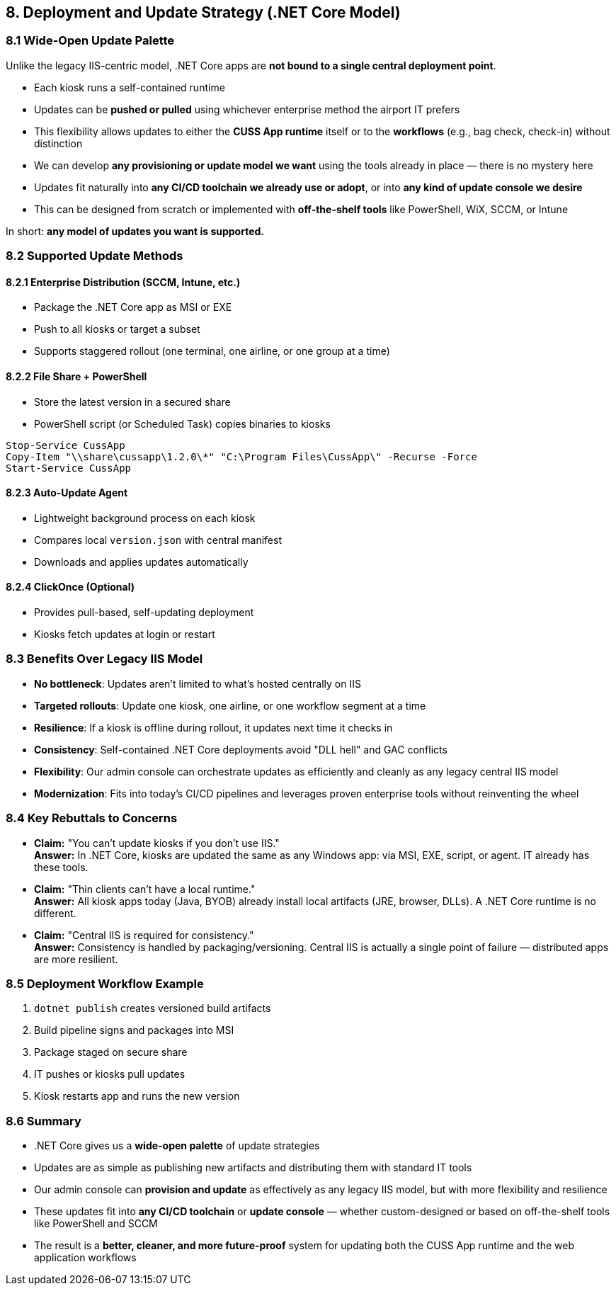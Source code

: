 == 8. Deployment and Update Strategy (.NET Core Model)

=== 8.1 Wide-Open Update Palette

Unlike the legacy IIS-centric model, .NET Core apps are *not bound to a single central deployment point*.

* Each kiosk runs a self-contained runtime
* Updates can be *pushed or pulled* using whichever enterprise method the airport IT prefers
* This flexibility allows updates to either the *CUSS App runtime* itself or to the *workflows* (e.g., bag check, check-in) without distinction
* We can develop *any provisioning or update model we want* using the tools already in place — there is no mystery here
* Updates fit naturally into *any CI/CD toolchain we already use or adopt*, or into *any kind of update console we desire*
* This can be designed from scratch or implemented with *off-the-shelf tools* like PowerShell, WiX, SCCM, or Intune

In short: *any model of updates you want is supported.*

=== 8.2 Supported Update Methods

==== 8.2.1 Enterprise Distribution (SCCM, Intune, etc.)
* Package the .NET Core app as MSI or EXE
* Push to all kiosks or target a subset
* Supports staggered rollout (one terminal, one airline, or one group at a time)

==== 8.2.2 File Share + PowerShell
* Store the latest version in a secured share
* PowerShell script (or Scheduled Task) copies binaries to kiosks

[source,powershell]
----
Stop-Service CussApp
Copy-Item "\\share\cussapp\1.2.0\*" "C:\Program Files\CussApp\" -Recurse -Force
Start-Service CussApp
----

==== 8.2.3 Auto-Update Agent
* Lightweight background process on each kiosk
* Compares local `version.json` with central manifest
* Downloads and applies updates automatically

==== 8.2.4 ClickOnce (Optional)
* Provides pull-based, self-updating deployment
* Kiosks fetch updates at login or restart

=== 8.3 Benefits Over Legacy IIS Model

* *No bottleneck*: Updates aren't limited to what's hosted centrally on IIS
* *Targeted rollouts*: Update one kiosk, one airline, or one workflow segment at a time
* *Resilience*: If a kiosk is offline during rollout, it updates next time it checks in
* *Consistency*: Self-contained .NET Core deployments avoid "DLL hell" and GAC conflicts
* *Flexibility*: Our admin console can orchestrate updates as efficiently and cleanly as any legacy central IIS model
* *Modernization*: Fits into today's CI/CD pipelines and leverages proven enterprise tools without reinventing the wheel

=== 8.4 Key Rebuttals to Concerns

* *Claim:* "You can't update kiosks if you don't use IIS." +
  *Answer:* In .NET Core, kiosks are updated the same as any Windows app: via MSI, EXE, script, or agent. IT already has these tools.

* *Claim:* "Thin clients can't have a local runtime." +
  *Answer:* All kiosk apps today (Java, BYOB) already install local artifacts (JRE, browser, DLLs). A .NET Core runtime is no different.

* *Claim:* "Central IIS is required for consistency." +
  *Answer:* Consistency is handled by packaging/versioning. Central IIS is actually a single point of failure — distributed apps are more resilient.

=== 8.5 Deployment Workflow Example

1. `dotnet publish` creates versioned build artifacts
2. Build pipeline signs and packages into MSI
3. Package staged on secure share
4. IT pushes or kiosks pull updates
5. Kiosk restarts app and runs the new version

=== 8.6 Summary

* .NET Core gives us a *wide-open palette* of update strategies
* Updates are as simple as publishing new artifacts and distributing them with standard IT tools
* Our admin console can *provision and update* as effectively as any legacy IIS model, but with more flexibility and resilience
* These updates fit into *any CI/CD toolchain* or *update console* — whether custom-designed or based on off-the-shelf tools like PowerShell and SCCM
* The result is a *better, cleaner, and more future-proof* system for updating both the CUSS App runtime and the web application workflows